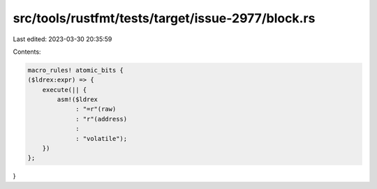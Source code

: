 src/tools/rustfmt/tests/target/issue-2977/block.rs
==================================================

Last edited: 2023-03-30 20:35:59

Contents:

.. code-block:: rs

    macro_rules! atomic_bits {
    ($ldrex:expr) => {
        execute(|| {
            asm!($ldrex
                 : "=r"(raw)
                 : "r"(address)
                 :
                 : "volatile");
        })
    };
}


